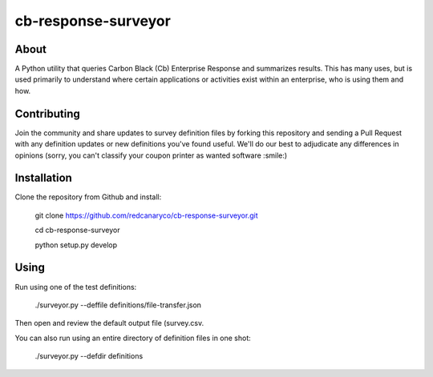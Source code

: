 cb-response-surveyor
================

About
-----

A Python utility that queries Carbon Black (Cb) Enterprise Response and
summarizes results. This has many uses, but is used primarily to understand
where certain applications or activities exist within an enterprise, who is
using them and how.

Contributing
------------

Join the community and share updates to survey definition files by forking this
repository and sending a Pull Request with any definition updates or new
definitions you've found useful. We'll do our best to adjudicate any differences 
in opinions (sorry, you can't classify your coupon printer as wanted software :smile:)

Installation
------------

Clone the repository from Github and install:

    git clone https://github.com/redcanaryco/cb-response-surveyor.git

    cd cb-response-surveyor

    python setup.py develop

Using
-----

Run using one of the test definitions:

    ./surveyor.py --deffile definitions/file-transfer.json

Then open and review the default output file (survey.csv.

You can also run using an entire directory of  definition files in one shot:

    ./surveyor.py --defdir definitions

